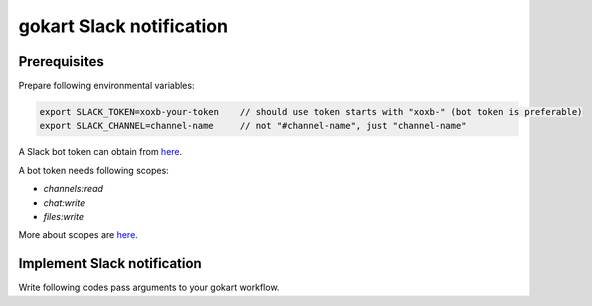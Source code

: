 gokart Slack notification
=========================

Prerequisites
-------------

Prepare following environmental variables:

.. code:: sh

   export SLACK_TOKEN=xoxb-your-token    // should use token starts with "xoxb-" (bot token is preferable)
   export SLACK_CHANNEL=channel-name     // not "#channel-name", just "channel-name"


A Slack bot token can obtain from `here <https://api.slack.com/apps>`_.

A bot token needs following scopes:

- `channels:read`
- `chat:write`
- `files:write`

More about scopes are `here <https://api.slack.com/scopes>`_.

Implement Slack notification
----------------------------

Write following codes pass arguments to your gokart workflow.

.. code:: python
    cmdline_args = sys.argv[1:]
    if 'SLACK_CHANNEL' in os.environ:
        cmdline_args.append(f'--SlackConfig-channel={os.environ["SLACK_CHANNEL"]}')
    if 'SLACK_TO_USER' in os.environ:
        cmdline_args.append(f'--SlackConfig-to-user={os.environ["SLACK_TO_USER"]}')
    gokart.run(cmdline_args)

